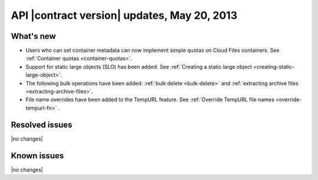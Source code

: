 API |contract version| updates, May 20, 2013
--------------------------------------------

What's new
~~~~~~~~~~

-  Users who can set container metadata can now implement simple quotas on Cloud
   Files containers. See :ref:`Container quotas <container-quotas>`.

-  Support for static large objects (SLO) has been added. See
   :ref:`Creating a static large object <creating-static-large-object>`.

-  The following bulk operations have been added:
   :ref:`bulk delete <bulk-delete>` and
   :ref:`extracting archive files <extracting-archive-files>`.

-  File name overrides have been added to the TempURL feature. See
   :ref:`Override TempURL file names <override-tempurl-fn>` .

Resolved issues
~~~~~~~~~~~~~~~

|no changes|

Known issues
~~~~~~~~~~~~

|no changes|

